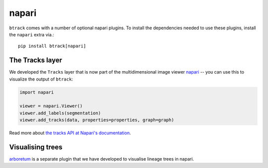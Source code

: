 .. _using Napari:

======
napari
======

``btrack`` comes with a number of optional napari plugins. To install the
dependencies needed to use these plugins, install the ``napari`` extra via.::

    pip install btrack[napari]

The Tracks layer
================

We developed the ``Tracks`` layer that is now part of the multidimensional image viewer `napari <https://napari.org/>`__ -- you can use this to visualize the output of ``btrack``:


.. code:: python

   import napari

   viewer = napari.Viewer()
   viewer.add_labels(segmentation)
   viewer.add_tracks(data, properties=properties, graph=graph)


Read more about `the tracks API at Napari's documentation <https://napari.org/api/napari.layers.Tracks.html>`_.

Visualising trees
=================
`arboretum <https://github.com/quantumjot/arboretum>`__ is a separate plugin that we have developed to visualise lineage trees in napari.
